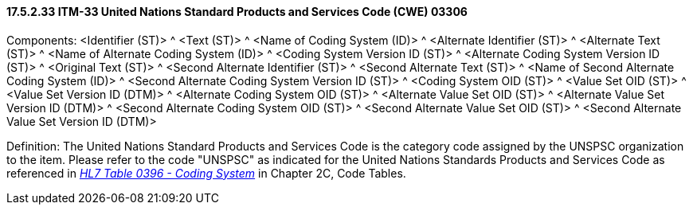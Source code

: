 ==== 17.5.2.33 ITM-33 United Nations Standard Products and Services Code (CWE) 03306

Components: <Identifier (ST)> ^ <Text (ST)> ^ <Name of Coding System (ID)> ^ <Alternate Identifier (ST)> ^ <Alternate Text (ST)> ^ <Name of Alternate Coding System (ID)> ^ <Coding System Version ID (ST)> ^ <Alternate Coding System Version ID (ST)> ^ <Original Text (ST)> ^ <Second Alternate Identifier (ST)> ^ <Second Alternate Text (ST)> ^ <Name of Second Alternate Coding System (ID)> ^ <Second Alternate Coding System Version ID (ST)> ^ <Coding System OID (ST)> ^ <Value Set OID (ST)> ^ <Value Set Version ID (DTM)> ^ <Alternate Coding System OID (ST)> ^ <Alternate Value Set OID (ST)> ^ <Alternate Value Set Version ID (DTM)> ^ <Second Alternate Coding System OID (ST)> ^ <Second Alternate Value Set OID (ST)> ^ <Second Alternate Value Set Version ID (DTM)>

Definition: The United Nations Standard Products and Services Code is the category code assigned by the UNSPSC organization to the item. Please refer to the code "UNSPSC" as indicated for the United Nations Standards Products and Services Code as referenced in file:///E:\V2\v2.9%20final%20Nov%20from%20Frank\V29_CH02C_Tables.docx#HL70396[_HL7 Table 0396 - Coding System_] in Chapter 2C, Code Tables.

